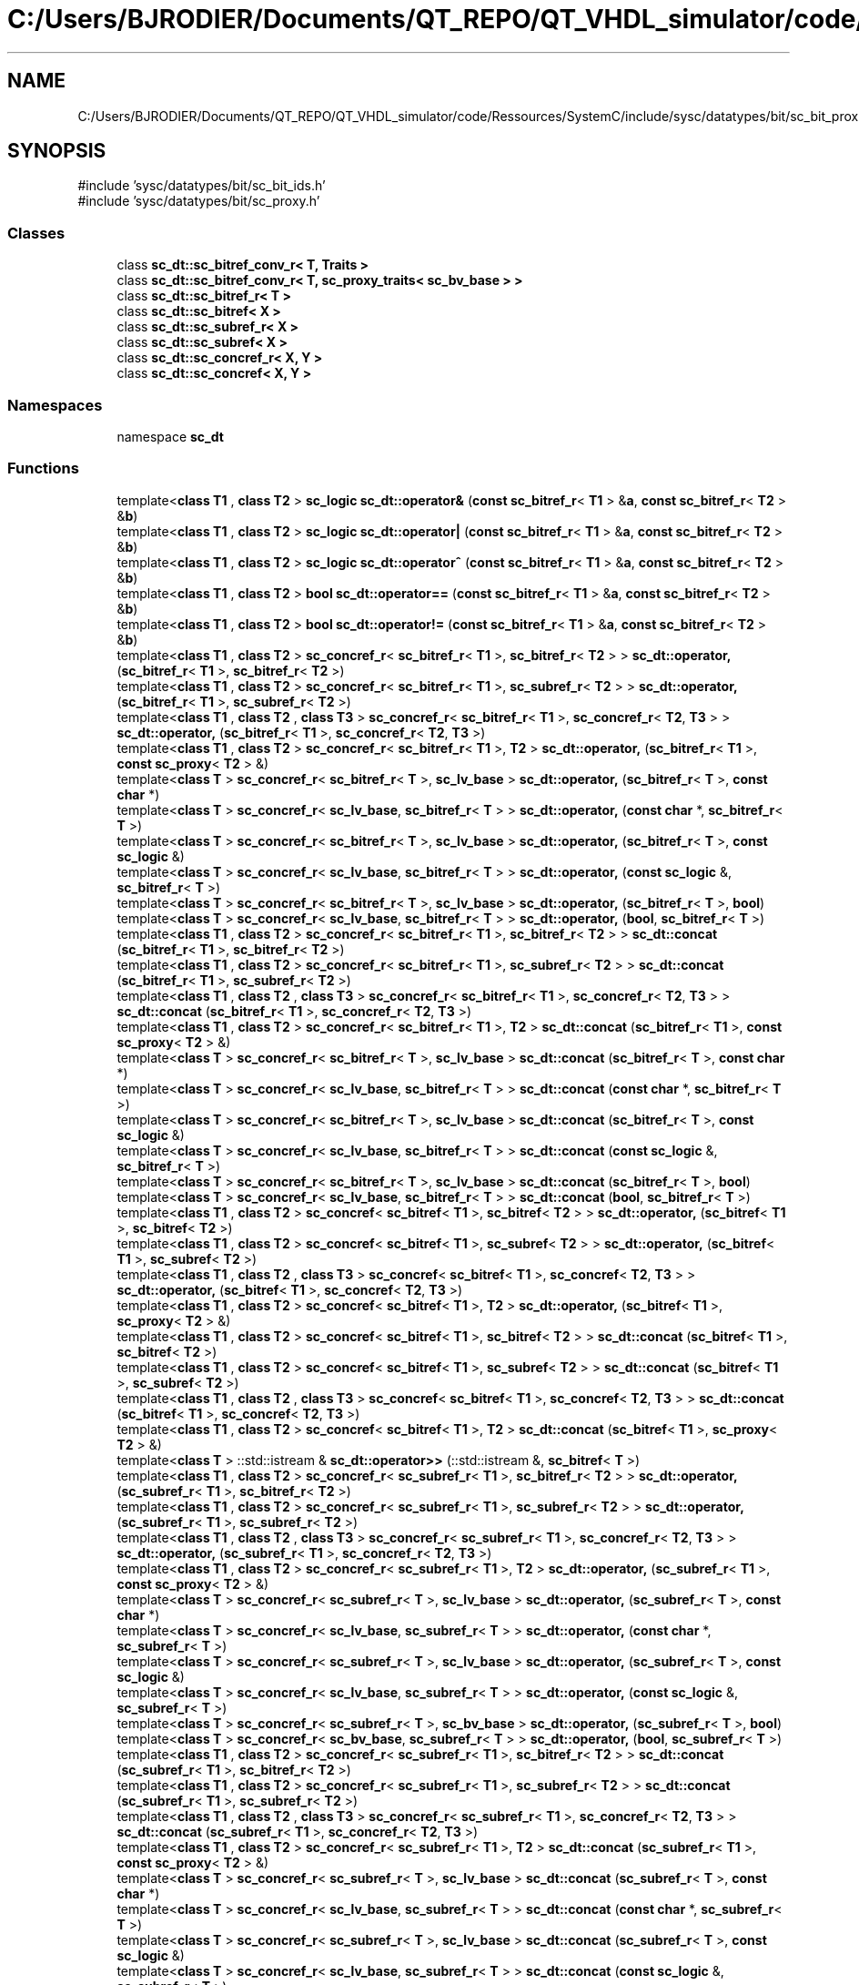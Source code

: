 .TH "C:/Users/BJRODIER/Documents/QT_REPO/QT_VHDL_simulator/code/Ressources/SystemC/include/sysc/datatypes/bit/sc_bit_proxies.h" 3 "VHDL simulator" \" -*- nroff -*-
.ad l
.nh
.SH NAME
C:/Users/BJRODIER/Documents/QT_REPO/QT_VHDL_simulator/code/Ressources/SystemC/include/sysc/datatypes/bit/sc_bit_proxies.h
.SH SYNOPSIS
.br
.PP
\fR#include 'sysc/datatypes/bit/sc_bit_ids\&.h'\fP
.br
\fR#include 'sysc/datatypes/bit/sc_proxy\&.h'\fP
.br

.SS "Classes"

.in +1c
.ti -1c
.RI "class \fBsc_dt::sc_bitref_conv_r< T, Traits >\fP"
.br
.ti -1c
.RI "class \fBsc_dt::sc_bitref_conv_r< T, sc_proxy_traits< sc_bv_base > >\fP"
.br
.ti -1c
.RI "class \fBsc_dt::sc_bitref_r< T >\fP"
.br
.ti -1c
.RI "class \fBsc_dt::sc_bitref< X >\fP"
.br
.ti -1c
.RI "class \fBsc_dt::sc_subref_r< X >\fP"
.br
.ti -1c
.RI "class \fBsc_dt::sc_subref< X >\fP"
.br
.ti -1c
.RI "class \fBsc_dt::sc_concref_r< X, Y >\fP"
.br
.ti -1c
.RI "class \fBsc_dt::sc_concref< X, Y >\fP"
.br
.in -1c
.SS "Namespaces"

.in +1c
.ti -1c
.RI "namespace \fBsc_dt\fP"
.br
.in -1c
.SS "Functions"

.in +1c
.ti -1c
.RI "template<\fBclass\fP \fBT1\fP , \fBclass\fP \fBT2\fP > \fBsc_logic\fP \fBsc_dt::operator&\fP (\fBconst\fP \fBsc_bitref_r\fP< \fBT1\fP > &\fBa\fP, \fBconst\fP \fBsc_bitref_r\fP< \fBT2\fP > &\fBb\fP)"
.br
.ti -1c
.RI "template<\fBclass\fP \fBT1\fP , \fBclass\fP \fBT2\fP > \fBsc_logic\fP \fBsc_dt::operator|\fP (\fBconst\fP \fBsc_bitref_r\fP< \fBT1\fP > &\fBa\fP, \fBconst\fP \fBsc_bitref_r\fP< \fBT2\fP > &\fBb\fP)"
.br
.ti -1c
.RI "template<\fBclass\fP \fBT1\fP , \fBclass\fP \fBT2\fP > \fBsc_logic\fP \fBsc_dt::operator^\fP (\fBconst\fP \fBsc_bitref_r\fP< \fBT1\fP > &\fBa\fP, \fBconst\fP \fBsc_bitref_r\fP< \fBT2\fP > &\fBb\fP)"
.br
.ti -1c
.RI "template<\fBclass\fP \fBT1\fP , \fBclass\fP \fBT2\fP > \fBbool\fP \fBsc_dt::operator==\fP (\fBconst\fP \fBsc_bitref_r\fP< \fBT1\fP > &\fBa\fP, \fBconst\fP \fBsc_bitref_r\fP< \fBT2\fP > &\fBb\fP)"
.br
.ti -1c
.RI "template<\fBclass\fP \fBT1\fP , \fBclass\fP \fBT2\fP > \fBbool\fP \fBsc_dt::operator!=\fP (\fBconst\fP \fBsc_bitref_r\fP< \fBT1\fP > &\fBa\fP, \fBconst\fP \fBsc_bitref_r\fP< \fBT2\fP > &\fBb\fP)"
.br
.ti -1c
.RI "template<\fBclass\fP \fBT1\fP , \fBclass\fP \fBT2\fP > \fBsc_concref_r\fP< \fBsc_bitref_r\fP< \fBT1\fP >, \fBsc_bitref_r\fP< \fBT2\fP > > \fBsc_dt::operator,\fP (\fBsc_bitref_r\fP< \fBT1\fP >, \fBsc_bitref_r\fP< \fBT2\fP >)"
.br
.ti -1c
.RI "template<\fBclass\fP \fBT1\fP , \fBclass\fP \fBT2\fP > \fBsc_concref_r\fP< \fBsc_bitref_r\fP< \fBT1\fP >, \fBsc_subref_r\fP< \fBT2\fP > > \fBsc_dt::operator,\fP (\fBsc_bitref_r\fP< \fBT1\fP >, \fBsc_subref_r\fP< \fBT2\fP >)"
.br
.ti -1c
.RI "template<\fBclass\fP \fBT1\fP , \fBclass\fP \fBT2\fP , \fBclass\fP \fBT3\fP > \fBsc_concref_r\fP< \fBsc_bitref_r\fP< \fBT1\fP >, \fBsc_concref_r\fP< \fBT2\fP, \fBT3\fP > > \fBsc_dt::operator,\fP (\fBsc_bitref_r\fP< \fBT1\fP >, \fBsc_concref_r\fP< \fBT2\fP, \fBT3\fP >)"
.br
.ti -1c
.RI "template<\fBclass\fP \fBT1\fP , \fBclass\fP \fBT2\fP > \fBsc_concref_r\fP< \fBsc_bitref_r\fP< \fBT1\fP >, \fBT2\fP > \fBsc_dt::operator,\fP (\fBsc_bitref_r\fP< \fBT1\fP >, \fBconst\fP \fBsc_proxy\fP< \fBT2\fP > &)"
.br
.ti -1c
.RI "template<\fBclass\fP \fBT\fP > \fBsc_concref_r\fP< \fBsc_bitref_r\fP< \fBT\fP >, \fBsc_lv_base\fP > \fBsc_dt::operator,\fP (\fBsc_bitref_r\fP< \fBT\fP >, \fBconst\fP \fBchar\fP *)"
.br
.ti -1c
.RI "template<\fBclass\fP \fBT\fP > \fBsc_concref_r\fP< \fBsc_lv_base\fP, \fBsc_bitref_r\fP< \fBT\fP > > \fBsc_dt::operator,\fP (\fBconst\fP \fBchar\fP *, \fBsc_bitref_r\fP< \fBT\fP >)"
.br
.ti -1c
.RI "template<\fBclass\fP \fBT\fP > \fBsc_concref_r\fP< \fBsc_bitref_r\fP< \fBT\fP >, \fBsc_lv_base\fP > \fBsc_dt::operator,\fP (\fBsc_bitref_r\fP< \fBT\fP >, \fBconst\fP \fBsc_logic\fP &)"
.br
.ti -1c
.RI "template<\fBclass\fP \fBT\fP > \fBsc_concref_r\fP< \fBsc_lv_base\fP, \fBsc_bitref_r\fP< \fBT\fP > > \fBsc_dt::operator,\fP (\fBconst\fP \fBsc_logic\fP &, \fBsc_bitref_r\fP< \fBT\fP >)"
.br
.ti -1c
.RI "template<\fBclass\fP \fBT\fP > \fBsc_concref_r\fP< \fBsc_bitref_r\fP< \fBT\fP >, \fBsc_lv_base\fP > \fBsc_dt::operator,\fP (\fBsc_bitref_r\fP< \fBT\fP >, \fBbool\fP)"
.br
.ti -1c
.RI "template<\fBclass\fP \fBT\fP > \fBsc_concref_r\fP< \fBsc_lv_base\fP, \fBsc_bitref_r\fP< \fBT\fP > > \fBsc_dt::operator,\fP (\fBbool\fP, \fBsc_bitref_r\fP< \fBT\fP >)"
.br
.ti -1c
.RI "template<\fBclass\fP \fBT1\fP , \fBclass\fP \fBT2\fP > \fBsc_concref_r\fP< \fBsc_bitref_r\fP< \fBT1\fP >, \fBsc_bitref_r\fP< \fBT2\fP > > \fBsc_dt::concat\fP (\fBsc_bitref_r\fP< \fBT1\fP >, \fBsc_bitref_r\fP< \fBT2\fP >)"
.br
.ti -1c
.RI "template<\fBclass\fP \fBT1\fP , \fBclass\fP \fBT2\fP > \fBsc_concref_r\fP< \fBsc_bitref_r\fP< \fBT1\fP >, \fBsc_subref_r\fP< \fBT2\fP > > \fBsc_dt::concat\fP (\fBsc_bitref_r\fP< \fBT1\fP >, \fBsc_subref_r\fP< \fBT2\fP >)"
.br
.ti -1c
.RI "template<\fBclass\fP \fBT1\fP , \fBclass\fP \fBT2\fP , \fBclass\fP \fBT3\fP > \fBsc_concref_r\fP< \fBsc_bitref_r\fP< \fBT1\fP >, \fBsc_concref_r\fP< \fBT2\fP, \fBT3\fP > > \fBsc_dt::concat\fP (\fBsc_bitref_r\fP< \fBT1\fP >, \fBsc_concref_r\fP< \fBT2\fP, \fBT3\fP >)"
.br
.ti -1c
.RI "template<\fBclass\fP \fBT1\fP , \fBclass\fP \fBT2\fP > \fBsc_concref_r\fP< \fBsc_bitref_r\fP< \fBT1\fP >, \fBT2\fP > \fBsc_dt::concat\fP (\fBsc_bitref_r\fP< \fBT1\fP >, \fBconst\fP \fBsc_proxy\fP< \fBT2\fP > &)"
.br
.ti -1c
.RI "template<\fBclass\fP \fBT\fP > \fBsc_concref_r\fP< \fBsc_bitref_r\fP< \fBT\fP >, \fBsc_lv_base\fP > \fBsc_dt::concat\fP (\fBsc_bitref_r\fP< \fBT\fP >, \fBconst\fP \fBchar\fP *)"
.br
.ti -1c
.RI "template<\fBclass\fP \fBT\fP > \fBsc_concref_r\fP< \fBsc_lv_base\fP, \fBsc_bitref_r\fP< \fBT\fP > > \fBsc_dt::concat\fP (\fBconst\fP \fBchar\fP *, \fBsc_bitref_r\fP< \fBT\fP >)"
.br
.ti -1c
.RI "template<\fBclass\fP \fBT\fP > \fBsc_concref_r\fP< \fBsc_bitref_r\fP< \fBT\fP >, \fBsc_lv_base\fP > \fBsc_dt::concat\fP (\fBsc_bitref_r\fP< \fBT\fP >, \fBconst\fP \fBsc_logic\fP &)"
.br
.ti -1c
.RI "template<\fBclass\fP \fBT\fP > \fBsc_concref_r\fP< \fBsc_lv_base\fP, \fBsc_bitref_r\fP< \fBT\fP > > \fBsc_dt::concat\fP (\fBconst\fP \fBsc_logic\fP &, \fBsc_bitref_r\fP< \fBT\fP >)"
.br
.ti -1c
.RI "template<\fBclass\fP \fBT\fP > \fBsc_concref_r\fP< \fBsc_bitref_r\fP< \fBT\fP >, \fBsc_lv_base\fP > \fBsc_dt::concat\fP (\fBsc_bitref_r\fP< \fBT\fP >, \fBbool\fP)"
.br
.ti -1c
.RI "template<\fBclass\fP \fBT\fP > \fBsc_concref_r\fP< \fBsc_lv_base\fP, \fBsc_bitref_r\fP< \fBT\fP > > \fBsc_dt::concat\fP (\fBbool\fP, \fBsc_bitref_r\fP< \fBT\fP >)"
.br
.ti -1c
.RI "template<\fBclass\fP \fBT1\fP , \fBclass\fP \fBT2\fP > \fBsc_concref\fP< \fBsc_bitref\fP< \fBT1\fP >, \fBsc_bitref\fP< \fBT2\fP > > \fBsc_dt::operator,\fP (\fBsc_bitref\fP< \fBT1\fP >, \fBsc_bitref\fP< \fBT2\fP >)"
.br
.ti -1c
.RI "template<\fBclass\fP \fBT1\fP , \fBclass\fP \fBT2\fP > \fBsc_concref\fP< \fBsc_bitref\fP< \fBT1\fP >, \fBsc_subref\fP< \fBT2\fP > > \fBsc_dt::operator,\fP (\fBsc_bitref\fP< \fBT1\fP >, \fBsc_subref\fP< \fBT2\fP >)"
.br
.ti -1c
.RI "template<\fBclass\fP \fBT1\fP , \fBclass\fP \fBT2\fP , \fBclass\fP \fBT3\fP > \fBsc_concref\fP< \fBsc_bitref\fP< \fBT1\fP >, \fBsc_concref\fP< \fBT2\fP, \fBT3\fP > > \fBsc_dt::operator,\fP (\fBsc_bitref\fP< \fBT1\fP >, \fBsc_concref\fP< \fBT2\fP, \fBT3\fP >)"
.br
.ti -1c
.RI "template<\fBclass\fP \fBT1\fP , \fBclass\fP \fBT2\fP > \fBsc_concref\fP< \fBsc_bitref\fP< \fBT1\fP >, \fBT2\fP > \fBsc_dt::operator,\fP (\fBsc_bitref\fP< \fBT1\fP >, \fBsc_proxy\fP< \fBT2\fP > &)"
.br
.ti -1c
.RI "template<\fBclass\fP \fBT1\fP , \fBclass\fP \fBT2\fP > \fBsc_concref\fP< \fBsc_bitref\fP< \fBT1\fP >, \fBsc_bitref\fP< \fBT2\fP > > \fBsc_dt::concat\fP (\fBsc_bitref\fP< \fBT1\fP >, \fBsc_bitref\fP< \fBT2\fP >)"
.br
.ti -1c
.RI "template<\fBclass\fP \fBT1\fP , \fBclass\fP \fBT2\fP > \fBsc_concref\fP< \fBsc_bitref\fP< \fBT1\fP >, \fBsc_subref\fP< \fBT2\fP > > \fBsc_dt::concat\fP (\fBsc_bitref\fP< \fBT1\fP >, \fBsc_subref\fP< \fBT2\fP >)"
.br
.ti -1c
.RI "template<\fBclass\fP \fBT1\fP , \fBclass\fP \fBT2\fP , \fBclass\fP \fBT3\fP > \fBsc_concref\fP< \fBsc_bitref\fP< \fBT1\fP >, \fBsc_concref\fP< \fBT2\fP, \fBT3\fP > > \fBsc_dt::concat\fP (\fBsc_bitref\fP< \fBT1\fP >, \fBsc_concref\fP< \fBT2\fP, \fBT3\fP >)"
.br
.ti -1c
.RI "template<\fBclass\fP \fBT1\fP , \fBclass\fP \fBT2\fP > \fBsc_concref\fP< \fBsc_bitref\fP< \fBT1\fP >, \fBT2\fP > \fBsc_dt::concat\fP (\fBsc_bitref\fP< \fBT1\fP >, \fBsc_proxy\fP< \fBT2\fP > &)"
.br
.ti -1c
.RI "template<\fBclass\fP \fBT\fP > ::std::istream & \fBsc_dt::operator>>\fP (::std::istream &, \fBsc_bitref\fP< \fBT\fP >)"
.br
.ti -1c
.RI "template<\fBclass\fP \fBT1\fP , \fBclass\fP \fBT2\fP > \fBsc_concref_r\fP< \fBsc_subref_r\fP< \fBT1\fP >, \fBsc_bitref_r\fP< \fBT2\fP > > \fBsc_dt::operator,\fP (\fBsc_subref_r\fP< \fBT1\fP >, \fBsc_bitref_r\fP< \fBT2\fP >)"
.br
.ti -1c
.RI "template<\fBclass\fP \fBT1\fP , \fBclass\fP \fBT2\fP > \fBsc_concref_r\fP< \fBsc_subref_r\fP< \fBT1\fP >, \fBsc_subref_r\fP< \fBT2\fP > > \fBsc_dt::operator,\fP (\fBsc_subref_r\fP< \fBT1\fP >, \fBsc_subref_r\fP< \fBT2\fP >)"
.br
.ti -1c
.RI "template<\fBclass\fP \fBT1\fP , \fBclass\fP \fBT2\fP , \fBclass\fP \fBT3\fP > \fBsc_concref_r\fP< \fBsc_subref_r\fP< \fBT1\fP >, \fBsc_concref_r\fP< \fBT2\fP, \fBT3\fP > > \fBsc_dt::operator,\fP (\fBsc_subref_r\fP< \fBT1\fP >, \fBsc_concref_r\fP< \fBT2\fP, \fBT3\fP >)"
.br
.ti -1c
.RI "template<\fBclass\fP \fBT1\fP , \fBclass\fP \fBT2\fP > \fBsc_concref_r\fP< \fBsc_subref_r\fP< \fBT1\fP >, \fBT2\fP > \fBsc_dt::operator,\fP (\fBsc_subref_r\fP< \fBT1\fP >, \fBconst\fP \fBsc_proxy\fP< \fBT2\fP > &)"
.br
.ti -1c
.RI "template<\fBclass\fP \fBT\fP > \fBsc_concref_r\fP< \fBsc_subref_r\fP< \fBT\fP >, \fBsc_lv_base\fP > \fBsc_dt::operator,\fP (\fBsc_subref_r\fP< \fBT\fP >, \fBconst\fP \fBchar\fP *)"
.br
.ti -1c
.RI "template<\fBclass\fP \fBT\fP > \fBsc_concref_r\fP< \fBsc_lv_base\fP, \fBsc_subref_r\fP< \fBT\fP > > \fBsc_dt::operator,\fP (\fBconst\fP \fBchar\fP *, \fBsc_subref_r\fP< \fBT\fP >)"
.br
.ti -1c
.RI "template<\fBclass\fP \fBT\fP > \fBsc_concref_r\fP< \fBsc_subref_r\fP< \fBT\fP >, \fBsc_lv_base\fP > \fBsc_dt::operator,\fP (\fBsc_subref_r\fP< \fBT\fP >, \fBconst\fP \fBsc_logic\fP &)"
.br
.ti -1c
.RI "template<\fBclass\fP \fBT\fP > \fBsc_concref_r\fP< \fBsc_lv_base\fP, \fBsc_subref_r\fP< \fBT\fP > > \fBsc_dt::operator,\fP (\fBconst\fP \fBsc_logic\fP &, \fBsc_subref_r\fP< \fBT\fP >)"
.br
.ti -1c
.RI "template<\fBclass\fP \fBT\fP > \fBsc_concref_r\fP< \fBsc_subref_r\fP< \fBT\fP >, \fBsc_bv_base\fP > \fBsc_dt::operator,\fP (\fBsc_subref_r\fP< \fBT\fP >, \fBbool\fP)"
.br
.ti -1c
.RI "template<\fBclass\fP \fBT\fP > \fBsc_concref_r\fP< \fBsc_bv_base\fP, \fBsc_subref_r\fP< \fBT\fP > > \fBsc_dt::operator,\fP (\fBbool\fP, \fBsc_subref_r\fP< \fBT\fP >)"
.br
.ti -1c
.RI "template<\fBclass\fP \fBT1\fP , \fBclass\fP \fBT2\fP > \fBsc_concref_r\fP< \fBsc_subref_r\fP< \fBT1\fP >, \fBsc_bitref_r\fP< \fBT2\fP > > \fBsc_dt::concat\fP (\fBsc_subref_r\fP< \fBT1\fP >, \fBsc_bitref_r\fP< \fBT2\fP >)"
.br
.ti -1c
.RI "template<\fBclass\fP \fBT1\fP , \fBclass\fP \fBT2\fP > \fBsc_concref_r\fP< \fBsc_subref_r\fP< \fBT1\fP >, \fBsc_subref_r\fP< \fBT2\fP > > \fBsc_dt::concat\fP (\fBsc_subref_r\fP< \fBT1\fP >, \fBsc_subref_r\fP< \fBT2\fP >)"
.br
.ti -1c
.RI "template<\fBclass\fP \fBT1\fP , \fBclass\fP \fBT2\fP , \fBclass\fP \fBT3\fP > \fBsc_concref_r\fP< \fBsc_subref_r\fP< \fBT1\fP >, \fBsc_concref_r\fP< \fBT2\fP, \fBT3\fP > > \fBsc_dt::concat\fP (\fBsc_subref_r\fP< \fBT1\fP >, \fBsc_concref_r\fP< \fBT2\fP, \fBT3\fP >)"
.br
.ti -1c
.RI "template<\fBclass\fP \fBT1\fP , \fBclass\fP \fBT2\fP > \fBsc_concref_r\fP< \fBsc_subref_r\fP< \fBT1\fP >, \fBT2\fP > \fBsc_dt::concat\fP (\fBsc_subref_r\fP< \fBT1\fP >, \fBconst\fP \fBsc_proxy\fP< \fBT2\fP > &)"
.br
.ti -1c
.RI "template<\fBclass\fP \fBT\fP > \fBsc_concref_r\fP< \fBsc_subref_r\fP< \fBT\fP >, \fBsc_lv_base\fP > \fBsc_dt::concat\fP (\fBsc_subref_r\fP< \fBT\fP >, \fBconst\fP \fBchar\fP *)"
.br
.ti -1c
.RI "template<\fBclass\fP \fBT\fP > \fBsc_concref_r\fP< \fBsc_lv_base\fP, \fBsc_subref_r\fP< \fBT\fP > > \fBsc_dt::concat\fP (\fBconst\fP \fBchar\fP *, \fBsc_subref_r\fP< \fBT\fP >)"
.br
.ti -1c
.RI "template<\fBclass\fP \fBT\fP > \fBsc_concref_r\fP< \fBsc_subref_r\fP< \fBT\fP >, \fBsc_lv_base\fP > \fBsc_dt::concat\fP (\fBsc_subref_r\fP< \fBT\fP >, \fBconst\fP \fBsc_logic\fP &)"
.br
.ti -1c
.RI "template<\fBclass\fP \fBT\fP > \fBsc_concref_r\fP< \fBsc_lv_base\fP, \fBsc_subref_r\fP< \fBT\fP > > \fBsc_dt::concat\fP (\fBconst\fP \fBsc_logic\fP &, \fBsc_subref_r\fP< \fBT\fP >)"
.br
.ti -1c
.RI "template<\fBclass\fP \fBT\fP > \fBsc_concref_r\fP< \fBsc_subref_r\fP< \fBT\fP >, \fBsc_bv_base\fP > \fBsc_dt::concat\fP (\fBsc_subref_r\fP< \fBT\fP >, \fBbool\fP)"
.br
.ti -1c
.RI "template<\fBclass\fP \fBT\fP > \fBsc_concref_r\fP< \fBsc_bv_base\fP, \fBsc_subref_r\fP< \fBT\fP > > \fBsc_dt::concat\fP (\fBbool\fP, \fBsc_subref_r\fP< \fBT\fP >)"
.br
.ti -1c
.RI "template<\fBclass\fP \fBT1\fP , \fBclass\fP \fBT2\fP > \fBsc_concref\fP< \fBsc_subref\fP< \fBT1\fP >, \fBsc_bitref\fP< \fBT2\fP > > \fBsc_dt::operator,\fP (\fBsc_subref\fP< \fBT1\fP >, \fBsc_bitref\fP< \fBT2\fP >)"
.br
.ti -1c
.RI "template<\fBclass\fP \fBT1\fP , \fBclass\fP \fBT2\fP > \fBsc_concref\fP< \fBsc_subref\fP< \fBT1\fP >, \fBsc_subref\fP< \fBT2\fP > > \fBsc_dt::operator,\fP (\fBsc_subref\fP< \fBT1\fP >, \fBsc_subref\fP< \fBT2\fP >)"
.br
.ti -1c
.RI "template<\fBclass\fP \fBT1\fP , \fBclass\fP \fBT2\fP , \fBclass\fP \fBT3\fP > \fBsc_concref\fP< \fBsc_subref\fP< \fBT1\fP >, \fBsc_concref\fP< \fBT2\fP, \fBT3\fP > > \fBsc_dt::operator,\fP (\fBsc_subref\fP< \fBT1\fP >, \fBsc_concref\fP< \fBT2\fP, \fBT3\fP >)"
.br
.ti -1c
.RI "template<\fBclass\fP \fBT1\fP , \fBclass\fP \fBT2\fP > \fBsc_concref\fP< \fBsc_subref\fP< \fBT1\fP >, \fBT2\fP > \fBsc_dt::operator,\fP (\fBsc_subref\fP< \fBT1\fP >, \fBsc_proxy\fP< \fBT2\fP > &)"
.br
.ti -1c
.RI "template<\fBclass\fP \fBT1\fP , \fBclass\fP \fBT2\fP > \fBsc_concref\fP< \fBsc_subref\fP< \fBT1\fP >, \fBsc_bitref\fP< \fBT2\fP > > \fBsc_dt::concat\fP (\fBsc_subref\fP< \fBT1\fP >, \fBsc_bitref\fP< \fBT2\fP >)"
.br
.ti -1c
.RI "template<\fBclass\fP \fBT1\fP , \fBclass\fP \fBT2\fP > \fBsc_concref\fP< \fBsc_subref\fP< \fBT1\fP >, \fBsc_subref\fP< \fBT2\fP > > \fBsc_dt::concat\fP (\fBsc_subref\fP< \fBT1\fP >, \fBsc_subref\fP< \fBT2\fP >)"
.br
.ti -1c
.RI "template<\fBclass\fP \fBT1\fP , \fBclass\fP \fBT2\fP , \fBclass\fP \fBT3\fP > \fBsc_concref\fP< \fBsc_subref\fP< \fBT1\fP >, \fBsc_concref\fP< \fBT2\fP, \fBT3\fP > > \fBsc_dt::concat\fP (\fBsc_subref\fP< \fBT1\fP >, \fBsc_concref\fP< \fBT2\fP, \fBT3\fP >)"
.br
.ti -1c
.RI "template<\fBclass\fP \fBT1\fP , \fBclass\fP \fBT2\fP > \fBsc_concref\fP< \fBsc_subref\fP< \fBT1\fP >, \fBT2\fP > \fBsc_dt::concat\fP (\fBsc_subref\fP< \fBT1\fP >, \fBsc_proxy\fP< \fBT2\fP > &)"
.br
.ti -1c
.RI "template<\fBclass\fP \fBT\fP > inline::std::istream & \fBsc_dt::operator>>\fP (::std::istream &, \fBsc_subref\fP< \fBT\fP >)"
.br
.ti -1c
.RI "template<\fBclass\fP \fBT1\fP , \fBclass\fP \fBT2\fP , \fBclass\fP \fBT3\fP > \fBsc_concref_r\fP< \fBsc_concref_r\fP< \fBT1\fP, \fBT2\fP >, \fBsc_bitref_r\fP< \fBT3\fP > > \fBsc_dt::operator,\fP (\fBsc_concref_r\fP< \fBT1\fP, \fBT2\fP >, \fBsc_bitref_r\fP< \fBT3\fP >)"
.br
.ti -1c
.RI "template<\fBclass\fP \fBT1\fP , \fBclass\fP \fBT2\fP , \fBclass\fP \fBT3\fP > \fBsc_concref_r\fP< \fBsc_concref_r\fP< \fBT1\fP, \fBT2\fP >, \fBsc_subref_r\fP< \fBT3\fP > > \fBsc_dt::operator,\fP (\fBsc_concref_r\fP< \fBT1\fP, \fBT2\fP >, \fBsc_subref_r\fP< \fBT3\fP >)"
.br
.ti -1c
.RI "template<\fBclass\fP \fBT1\fP , \fBclass\fP \fBT2\fP , \fBclass\fP \fBT3\fP , \fBclass\fP \fBT4\fP > \fBsc_concref_r\fP< \fBsc_concref_r\fP< \fBT1\fP, \fBT2\fP >, \fBsc_concref_r\fP< \fBT3\fP, \fBT4\fP > > \fBsc_dt::operator,\fP (\fBsc_concref_r\fP< \fBT1\fP, \fBT2\fP >, \fBsc_concref_r\fP< \fBT3\fP, \fBT4\fP >)"
.br
.ti -1c
.RI "template<\fBclass\fP \fBT1\fP , \fBclass\fP \fBT2\fP , \fBclass\fP \fBT3\fP > \fBsc_concref_r\fP< \fBsc_concref_r\fP< \fBT1\fP, \fBT2\fP >, \fBT3\fP > \fBsc_dt::operator,\fP (\fBsc_concref_r\fP< \fBT1\fP, \fBT2\fP >, \fBconst\fP \fBsc_proxy\fP< \fBT3\fP > &)"
.br
.ti -1c
.RI "template<\fBclass\fP \fBT1\fP , \fBclass\fP \fBT2\fP > \fBsc_concref_r\fP< \fBsc_concref_r\fP< \fBT1\fP, \fBT2\fP >, \fBsc_lv_base\fP > \fBsc_dt::operator,\fP (\fBsc_concref_r\fP< \fBT1\fP, \fBT2\fP >, \fBconst\fP \fBchar\fP *)"
.br
.ti -1c
.RI "template<\fBclass\fP \fBT1\fP , \fBclass\fP \fBT2\fP > \fBsc_concref_r\fP< \fBsc_lv_base\fP, \fBsc_concref_r\fP< \fBT1\fP, \fBT2\fP > > \fBsc_dt::operator,\fP (\fBconst\fP \fBchar\fP *, \fBsc_concref_r\fP< \fBT1\fP, \fBT2\fP >)"
.br
.ti -1c
.RI "template<\fBclass\fP \fBT1\fP , \fBclass\fP \fBT2\fP > \fBsc_concref_r\fP< \fBsc_concref_r\fP< \fBT1\fP, \fBT2\fP >, \fBsc_lv_base\fP > \fBsc_dt::operator,\fP (\fBsc_concref_r\fP< \fBT1\fP, \fBT2\fP >, \fBconst\fP \fBsc_logic\fP &)"
.br
.ti -1c
.RI "template<\fBclass\fP \fBT1\fP , \fBclass\fP \fBT2\fP > \fBsc_concref_r\fP< \fBsc_lv_base\fP, \fBsc_concref_r\fP< \fBT1\fP, \fBT2\fP > > \fBsc_dt::operator,\fP (\fBconst\fP \fBsc_logic\fP &, \fBsc_concref_r\fP< \fBT1\fP, \fBT2\fP >)"
.br
.ti -1c
.RI "template<\fBclass\fP \fBT1\fP , \fBclass\fP \fBT2\fP > \fBsc_concref_r\fP< \fBsc_concref_r\fP< \fBT1\fP, \fBT2\fP >, \fBsc_bv_base\fP > \fBsc_dt::operator,\fP (\fBsc_concref_r\fP< \fBT1\fP, \fBT2\fP >, \fBbool\fP)"
.br
.ti -1c
.RI "template<\fBclass\fP \fBT1\fP , \fBclass\fP \fBT2\fP > \fBsc_concref_r\fP< \fBsc_bv_base\fP, \fBsc_concref_r\fP< \fBT1\fP, \fBT2\fP > > \fBsc_dt::operator,\fP (\fBbool\fP, \fBsc_concref_r\fP< \fBT1\fP, \fBT2\fP >)"
.br
.ti -1c
.RI "template<\fBclass\fP \fBT1\fP , \fBclass\fP \fBT2\fP , \fBclass\fP \fBT3\fP > \fBsc_concref_r\fP< \fBsc_concref_r\fP< \fBT1\fP, \fBT2\fP >, \fBsc_bitref_r\fP< \fBT3\fP > > \fBsc_dt::concat\fP (\fBsc_concref_r\fP< \fBT1\fP, \fBT2\fP >, \fBsc_bitref_r\fP< \fBT3\fP >)"
.br
.ti -1c
.RI "template<\fBclass\fP \fBT1\fP , \fBclass\fP \fBT2\fP , \fBclass\fP \fBT3\fP > \fBsc_concref_r\fP< \fBsc_concref_r\fP< \fBT1\fP, \fBT2\fP >, \fBsc_subref_r\fP< \fBT3\fP > > \fBsc_dt::concat\fP (\fBsc_concref_r\fP< \fBT1\fP, \fBT2\fP >, \fBsc_subref_r\fP< \fBT3\fP >)"
.br
.ti -1c
.RI "template<\fBclass\fP \fBT1\fP , \fBclass\fP \fBT2\fP , \fBclass\fP \fBT3\fP , \fBclass\fP \fBT4\fP > \fBsc_concref_r\fP< \fBsc_concref_r\fP< \fBT1\fP, \fBT2\fP >, \fBsc_concref_r\fP< \fBT3\fP, \fBT4\fP > > \fBsc_dt::concat\fP (\fBsc_concref_r\fP< \fBT1\fP, \fBT2\fP >, \fBsc_concref_r\fP< \fBT3\fP, \fBT4\fP >)"
.br
.ti -1c
.RI "template<\fBclass\fP \fBT1\fP , \fBclass\fP \fBT2\fP , \fBclass\fP \fBT3\fP > \fBsc_concref_r\fP< \fBsc_concref_r\fP< \fBT1\fP, \fBT2\fP >, \fBT3\fP > \fBsc_dt::concat\fP (\fBsc_concref_r\fP< \fBT1\fP, \fBT2\fP >, \fBconst\fP \fBsc_proxy\fP< \fBT3\fP > &)"
.br
.ti -1c
.RI "template<\fBclass\fP \fBT1\fP , \fBclass\fP \fBT2\fP > \fBsc_concref_r\fP< \fBsc_concref_r\fP< \fBT1\fP, \fBT2\fP >, \fBsc_lv_base\fP > \fBsc_dt::concat\fP (\fBsc_concref_r\fP< \fBT1\fP, \fBT2\fP >, \fBconst\fP \fBchar\fP *)"
.br
.ti -1c
.RI "template<\fBclass\fP \fBT1\fP , \fBclass\fP \fBT2\fP > \fBsc_concref_r\fP< \fBsc_lv_base\fP, \fBsc_concref_r\fP< \fBT1\fP, \fBT2\fP > > \fBsc_dt::concat\fP (\fBconst\fP \fBchar\fP *, \fBsc_concref_r\fP< \fBT1\fP, \fBT2\fP >)"
.br
.ti -1c
.RI "template<\fBclass\fP \fBT1\fP , \fBclass\fP \fBT2\fP > \fBsc_concref_r\fP< \fBsc_concref_r\fP< \fBT1\fP, \fBT2\fP >, \fBsc_lv_base\fP > \fBsc_dt::concat\fP (\fBsc_concref_r\fP< \fBT1\fP, \fBT2\fP >, \fBconst\fP \fBsc_logic\fP &)"
.br
.ti -1c
.RI "template<\fBclass\fP \fBT1\fP , \fBclass\fP \fBT2\fP > \fBsc_concref_r\fP< \fBsc_lv_base\fP, \fBsc_concref_r\fP< \fBT1\fP, \fBT2\fP > > \fBsc_dt::concat\fP (\fBconst\fP \fBsc_logic\fP &, \fBsc_concref_r\fP< \fBT1\fP, \fBT2\fP >)"
.br
.ti -1c
.RI "template<\fBclass\fP \fBT1\fP , \fBclass\fP \fBT2\fP > \fBsc_concref_r\fP< \fBsc_concref_r\fP< \fBT1\fP, \fBT2\fP >, \fBsc_bv_base\fP > \fBsc_dt::concat\fP (\fBsc_concref_r\fP< \fBT1\fP, \fBT2\fP >, \fBbool\fP)"
.br
.ti -1c
.RI "template<\fBclass\fP \fBT1\fP , \fBclass\fP \fBT2\fP > \fBsc_concref_r\fP< \fBsc_bv_base\fP, \fBsc_concref_r\fP< \fBT1\fP, \fBT2\fP > > \fBsc_dt::concat\fP (\fBbool\fP, \fBsc_concref_r\fP< \fBT1\fP, \fBT2\fP >)"
.br
.ti -1c
.RI "template<\fBclass\fP \fBT1\fP , \fBclass\fP \fBT2\fP , \fBclass\fP \fBT3\fP > \fBsc_concref\fP< \fBsc_concref\fP< \fBT1\fP, \fBT2\fP >, \fBsc_bitref\fP< \fBT3\fP > > \fBsc_dt::operator,\fP (\fBsc_concref\fP< \fBT1\fP, \fBT2\fP >, \fBsc_bitref\fP< \fBT3\fP >)"
.br
.ti -1c
.RI "template<\fBclass\fP \fBT1\fP , \fBclass\fP \fBT2\fP , \fBclass\fP \fBT3\fP > \fBsc_concref\fP< \fBsc_concref\fP< \fBT1\fP, \fBT2\fP >, \fBsc_subref\fP< \fBT3\fP > > \fBsc_dt::operator,\fP (\fBsc_concref\fP< \fBT1\fP, \fBT2\fP >, \fBsc_subref\fP< \fBT3\fP >)"
.br
.ti -1c
.RI "template<\fBclass\fP \fBT1\fP , \fBclass\fP \fBT2\fP , \fBclass\fP \fBT3\fP , \fBclass\fP \fBT4\fP > \fBsc_concref\fP< \fBsc_concref\fP< \fBT1\fP, \fBT2\fP >, \fBsc_concref\fP< \fBT3\fP, \fBT4\fP > > \fBsc_dt::operator,\fP (\fBsc_concref\fP< \fBT1\fP, \fBT2\fP >, \fBsc_concref\fP< \fBT3\fP, \fBT4\fP >)"
.br
.ti -1c
.RI "template<\fBclass\fP \fBT1\fP , \fBclass\fP \fBT2\fP , \fBclass\fP \fBT3\fP > \fBsc_concref\fP< \fBsc_concref\fP< \fBT1\fP, \fBT2\fP >, \fBT3\fP > \fBsc_dt::operator,\fP (\fBsc_concref\fP< \fBT1\fP, \fBT2\fP >, \fBsc_proxy\fP< \fBT3\fP > &)"
.br
.ti -1c
.RI "template<\fBclass\fP \fBT1\fP , \fBclass\fP \fBT2\fP , \fBclass\fP \fBT3\fP > \fBsc_concref\fP< \fBsc_concref\fP< \fBT1\fP, \fBT2\fP >, \fBsc_bitref\fP< \fBT3\fP > > \fBsc_dt::concat\fP (\fBsc_concref\fP< \fBT1\fP, \fBT2\fP >, \fBsc_bitref\fP< \fBT3\fP >)"
.br
.ti -1c
.RI "template<\fBclass\fP \fBT1\fP , \fBclass\fP \fBT2\fP , \fBclass\fP \fBT3\fP > \fBsc_concref\fP< \fBsc_concref\fP< \fBT1\fP, \fBT2\fP >, \fBsc_subref\fP< \fBT3\fP > > \fBsc_dt::concat\fP (\fBsc_concref\fP< \fBT1\fP, \fBT2\fP >, \fBsc_subref\fP< \fBT3\fP >)"
.br
.ti -1c
.RI "template<\fBclass\fP \fBT1\fP , \fBclass\fP \fBT2\fP , \fBclass\fP \fBT3\fP , \fBclass\fP \fBT4\fP > \fBsc_concref\fP< \fBsc_concref\fP< \fBT1\fP, \fBT2\fP >, \fBsc_concref\fP< \fBT3\fP, \fBT4\fP > > \fBsc_dt::concat\fP (\fBsc_concref\fP< \fBT1\fP, \fBT2\fP >, \fBsc_concref\fP< \fBT3\fP, \fBT4\fP >)"
.br
.ti -1c
.RI "template<\fBclass\fP \fBT1\fP , \fBclass\fP \fBT2\fP , \fBclass\fP \fBT3\fP > \fBsc_concref\fP< \fBsc_concref\fP< \fBT1\fP, \fBT2\fP >, \fBT3\fP > \fBsc_dt::concat\fP (\fBsc_concref\fP< \fBT1\fP, \fBT2\fP >, \fBsc_proxy\fP< \fBT3\fP > &)"
.br
.ti -1c
.RI "template<\fBclass\fP \fBT1\fP , \fBclass\fP \fBT2\fP > inline::std::istream & \fBsc_dt::operator>>\fP (::std::istream &, \fBsc_concref\fP< \fBT1\fP, \fBT2\fP >)"
.br
.ti -1c
.RI "template<\fBclass\fP \fBT1\fP , \fBclass\fP \fBT2\fP > \fBsc_concref_r\fP< \fBT1\fP, \fBsc_bitref_r\fP< \fBT2\fP > > \fBsc_dt::operator,\fP (\fBconst\fP \fBsc_proxy\fP< \fBT1\fP > &, \fBsc_bitref_r\fP< \fBT2\fP >)"
.br
.ti -1c
.RI "template<\fBclass\fP \fBT1\fP , \fBclass\fP \fBT2\fP > \fBsc_concref_r\fP< \fBT1\fP, \fBsc_subref_r\fP< \fBT2\fP > > \fBsc_dt::operator,\fP (\fBconst\fP \fBsc_proxy\fP< \fBT1\fP > &, \fBsc_subref_r\fP< \fBT2\fP >)"
.br
.ti -1c
.RI "template<\fBclass\fP \fBT1\fP , \fBclass\fP \fBT2\fP , \fBclass\fP \fBT3\fP > \fBsc_concref_r\fP< \fBT1\fP, \fBsc_concref_r\fP< \fBT2\fP, \fBT3\fP > > \fBsc_dt::operator,\fP (\fBconst\fP \fBsc_proxy\fP< \fBT1\fP > &, \fBsc_concref_r\fP< \fBT2\fP, \fBT3\fP >)"
.br
.ti -1c
.RI "template<\fBclass\fP \fBT1\fP , \fBclass\fP \fBT2\fP > \fBsc_concref_r\fP< \fBT1\fP, \fBT2\fP > \fBsc_dt::operator,\fP (\fBconst\fP \fBsc_proxy\fP< \fBT1\fP > &, \fBconst\fP \fBsc_proxy\fP< \fBT2\fP > &)"
.br
.ti -1c
.RI "template<\fBclass\fP \fBT\fP > \fBsc_concref_r\fP< \fBT\fP, \fBsc_lv_base\fP > \fBsc_dt::operator,\fP (\fBconst\fP \fBsc_proxy\fP< \fBT\fP > &, \fBconst\fP \fBchar\fP *)"
.br
.ti -1c
.RI "template<\fBclass\fP \fBT\fP > \fBsc_concref_r\fP< \fBsc_lv_base\fP, \fBT\fP > \fBsc_dt::operator,\fP (\fBconst\fP \fBchar\fP *, \fBconst\fP \fBsc_proxy\fP< \fBT\fP > &)"
.br
.ti -1c
.RI "template<\fBclass\fP \fBT\fP > \fBsc_concref_r\fP< \fBT\fP, \fBsc_lv_base\fP > \fBsc_dt::operator,\fP (\fBconst\fP \fBsc_proxy\fP< \fBT\fP > &, \fBconst\fP \fBsc_logic\fP &)"
.br
.ti -1c
.RI "template<\fBclass\fP \fBT\fP > \fBsc_concref_r\fP< \fBsc_lv_base\fP, \fBT\fP > \fBsc_dt::operator,\fP (\fBconst\fP \fBsc_logic\fP &, \fBconst\fP \fBsc_proxy\fP< \fBT\fP > &)"
.br
.ti -1c
.RI "template<\fBclass\fP \fBT\fP > \fBsc_concref_r\fP< \fBT\fP, \fBsc_bv_base\fP > \fBsc_dt::operator,\fP (\fBconst\fP \fBsc_proxy\fP< \fBT\fP > &, \fBbool\fP)"
.br
.ti -1c
.RI "template<\fBclass\fP \fBT\fP > \fBsc_concref_r\fP< \fBsc_bv_base\fP, \fBT\fP > \fBsc_dt::operator,\fP (\fBbool\fP, \fBconst\fP \fBsc_proxy\fP< \fBT\fP > &)"
.br
.ti -1c
.RI "template<\fBclass\fP \fBT1\fP , \fBclass\fP \fBT2\fP > \fBsc_concref_r\fP< \fBT1\fP, \fBsc_bitref_r\fP< \fBT2\fP > > \fBsc_dt::concat\fP (\fBconst\fP \fBsc_proxy\fP< \fBT1\fP > &, \fBsc_bitref_r\fP< \fBT2\fP >)"
.br
.ti -1c
.RI "template<\fBclass\fP \fBT1\fP , \fBclass\fP \fBT2\fP > \fBsc_concref_r\fP< \fBT1\fP, \fBsc_subref_r\fP< \fBT2\fP > > \fBsc_dt::concat\fP (\fBconst\fP \fBsc_proxy\fP< \fBT1\fP > &, \fBsc_subref_r\fP< \fBT2\fP >)"
.br
.ti -1c
.RI "template<\fBclass\fP \fBT1\fP , \fBclass\fP \fBT2\fP , \fBclass\fP \fBT3\fP > \fBsc_concref_r\fP< \fBT1\fP, \fBsc_concref_r\fP< \fBT2\fP, \fBT3\fP > > \fBsc_dt::concat\fP (\fBconst\fP \fBsc_proxy\fP< \fBT1\fP > &, \fBsc_concref_r\fP< \fBT2\fP, \fBT3\fP >)"
.br
.ti -1c
.RI "template<\fBclass\fP \fBT1\fP , \fBclass\fP \fBT2\fP > \fBsc_concref_r\fP< \fBT1\fP, \fBT2\fP > \fBsc_dt::concat\fP (\fBconst\fP \fBsc_proxy\fP< \fBT1\fP > &, \fBconst\fP \fBsc_proxy\fP< \fBT2\fP > &)"
.br
.ti -1c
.RI "template<\fBclass\fP \fBT\fP > \fBsc_concref_r\fP< \fBT\fP, \fBsc_lv_base\fP > \fBsc_dt::concat\fP (\fBconst\fP \fBsc_proxy\fP< \fBT\fP > &, \fBconst\fP \fBchar\fP *)"
.br
.ti -1c
.RI "template<\fBclass\fP \fBT\fP > \fBsc_concref_r\fP< \fBsc_lv_base\fP, \fBT\fP > \fBsc_dt::concat\fP (\fBconst\fP \fBchar\fP *, \fBconst\fP \fBsc_proxy\fP< \fBT\fP > &)"
.br
.ti -1c
.RI "template<\fBclass\fP \fBT\fP > \fBsc_concref_r\fP< \fBT\fP, \fBsc_lv_base\fP > \fBsc_dt::concat\fP (\fBconst\fP \fBsc_proxy\fP< \fBT\fP > &, \fBconst\fP \fBsc_logic\fP &)"
.br
.ti -1c
.RI "template<\fBclass\fP \fBT\fP > \fBsc_concref_r\fP< \fBsc_lv_base\fP, \fBT\fP > \fBsc_dt::concat\fP (\fBconst\fP \fBsc_logic\fP &, \fBconst\fP \fBsc_proxy\fP< \fBT\fP > &)"
.br
.ti -1c
.RI "template<\fBclass\fP \fBT\fP > \fBsc_concref_r\fP< \fBT\fP, \fBsc_bv_base\fP > \fBsc_dt::concat\fP (\fBconst\fP \fBsc_proxy\fP< \fBT\fP > &, \fBbool\fP)"
.br
.ti -1c
.RI "template<\fBclass\fP \fBT\fP > \fBsc_concref_r\fP< \fBsc_bv_base\fP, \fBT\fP > \fBsc_dt::concat\fP (\fBbool\fP, \fBconst\fP \fBsc_proxy\fP< \fBT\fP > &)"
.br
.ti -1c
.RI "template<\fBclass\fP \fBT1\fP , \fBclass\fP \fBT2\fP > \fBsc_concref\fP< \fBT1\fP, \fBsc_bitref\fP< \fBT2\fP > > \fBsc_dt::operator,\fP (\fBsc_proxy\fP< \fBT1\fP > &, \fBsc_bitref\fP< \fBT2\fP >)"
.br
.ti -1c
.RI "template<\fBclass\fP \fBT1\fP , \fBclass\fP \fBT2\fP > \fBsc_concref\fP< \fBT1\fP, \fBsc_subref\fP< \fBT2\fP > > \fBsc_dt::operator,\fP (\fBsc_proxy\fP< \fBT1\fP > &, \fBsc_subref\fP< \fBT2\fP >)"
.br
.ti -1c
.RI "template<\fBclass\fP \fBT1\fP , \fBclass\fP \fBT2\fP , \fBclass\fP \fBT3\fP > \fBsc_concref\fP< \fBT1\fP, \fBsc_concref\fP< \fBT2\fP, \fBT3\fP > > \fBsc_dt::operator,\fP (\fBsc_proxy\fP< \fBT1\fP > &, \fBsc_concref\fP< \fBT2\fP, \fBT3\fP >)"
.br
.ti -1c
.RI "template<\fBclass\fP \fBT1\fP , \fBclass\fP \fBT2\fP > \fBsc_concref\fP< \fBT1\fP, \fBT2\fP > \fBsc_dt::operator,\fP (\fBsc_proxy\fP< \fBT1\fP > &, \fBsc_proxy\fP< \fBT2\fP > &)"
.br
.ti -1c
.RI "template<\fBclass\fP \fBT1\fP , \fBclass\fP \fBT2\fP > \fBsc_concref\fP< \fBT1\fP, \fBsc_bitref\fP< \fBT2\fP > > \fBsc_dt::concat\fP (\fBsc_proxy\fP< \fBT1\fP > &, \fBsc_bitref\fP< \fBT2\fP >)"
.br
.ti -1c
.RI "template<\fBclass\fP \fBT1\fP , \fBclass\fP \fBT2\fP > \fBsc_concref\fP< \fBT1\fP, \fBsc_subref\fP< \fBT2\fP > > \fBsc_dt::concat\fP (\fBsc_proxy\fP< \fBT1\fP > &, \fBsc_subref\fP< \fBT2\fP >)"
.br
.ti -1c
.RI "template<\fBclass\fP \fBT1\fP , \fBclass\fP \fBT2\fP , \fBclass\fP \fBT3\fP > \fBsc_concref\fP< \fBT1\fP, \fBsc_concref\fP< \fBT2\fP, \fBT3\fP > > \fBsc_dt::concat\fP (\fBsc_proxy\fP< \fBT1\fP > &, \fBsc_concref\fP< \fBT2\fP, \fBT3\fP >)"
.br
.ti -1c
.RI "template<\fBclass\fP \fBT1\fP , \fBclass\fP \fBT2\fP > \fBsc_concref\fP< \fBT1\fP, \fBT2\fP > \fBsc_dt::concat\fP (\fBsc_proxy\fP< \fBT1\fP > &, \fBsc_proxy\fP< \fBT2\fP > &)"
.br
.ti -1c
.RI "template<\fBclass\fP X > inline::std::istream & \fBsc_dt::operator>>\fP (::std::istream &\fBis\fP, \fBsc_bitref\fP< X > \fBa\fP)"
.br
.ti -1c
.RI "template<\fBclass\fP X > inline::std::istream & \fBsc_dt::operator>>\fP (::std::istream &\fBis\fP, \fBsc_subref\fP< X > \fBa\fP)"
.br
.ti -1c
.RI "template<\fBclass\fP X , \fBclass\fP \fBY\fP > inline::std::istream & \fBsc_dt::operator>>\fP (::std::istream &\fBis\fP, \fBsc_concref\fP< X, \fBY\fP > \fBa\fP)"
.br
.in -1c
.SH "Author"
.PP 
Generated automatically by Doxygen for VHDL simulator from the source code\&.
